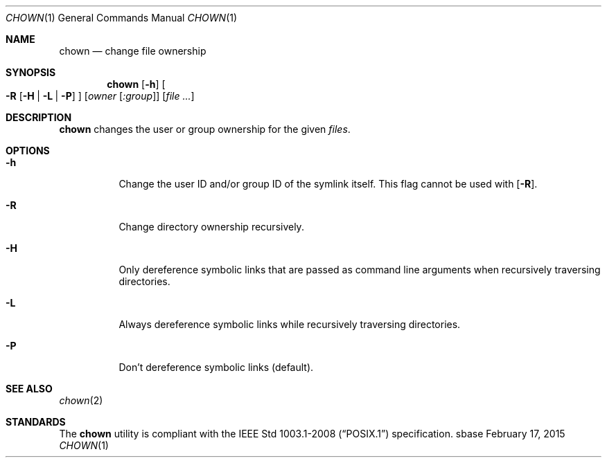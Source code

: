 .Dd February 17, 2015
.Dt CHOWN 1
.Os sbase
.Sh NAME
.Nm chown
.Nd change file ownership
.Sh SYNOPSIS
.Nm
.Op Fl h
.Oo
.Fl R
.Op Fl H | L | P
.Oc
.Op Ar owner Op Ar :group
.Op Ar file ...
.Sh DESCRIPTION
.Nm
changes the user or group ownership for the given
.Ar files .
.Sh OPTIONS
.Bl -tag -width Ds
.It Fl h
Change the user ID and/or group ID of the symlink itself.  This flag cannot be used
with
.Op Fl R .
.It Fl R
Change directory ownership recursively.
.It Fl H
Only dereference symbolic links that are passed as command line arguments when
recursively traversing directories.
.It Fl L
Always dereference symbolic links while recursively traversing directories.
.It Fl P
Don't dereference symbolic links (default).
.El
.Sh SEE ALSO
.Xr chown 2
.Sh STANDARDS
The
.Nm
utility is compliant with the
.St -p1003.1-2008
specification.
